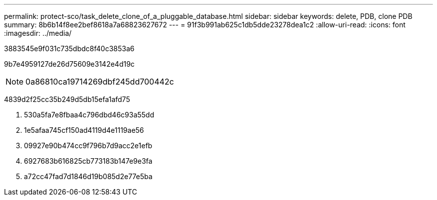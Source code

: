 ---
permalink: protect-sco/task_delete_clone_of_a_pluggable_database.html 
sidebar: sidebar 
keywords: delete, PDB, clone PDB 
summary: 8b6b14f8ee2bef8618a7a68823627672 
---
= 91f3b991ab625c1db5dde23278dea1c2
:allow-uri-read: 
:icons: font
:imagesdir: ../media/


[role="lead"]
3883545e9f031c735dbdc8f40c3853a6

9b7e4959127de26d75609e3142e4d19c


NOTE: 0a86810ca19714269dbf245dd700442c

4839d2f25cc35b249d5db15efa1afd75

. 530a5fa7e8fbaa4c796dbd46c93a55dd
. 1e5afaa745cf150ad4119d4e1119ae56
. 09927e90b474cc9f796b7d9acc2e1efb
. 6927683b616825cb773183b147e9e3fa
. a72cc47fad7d1846d19b085d2e77e5ba

